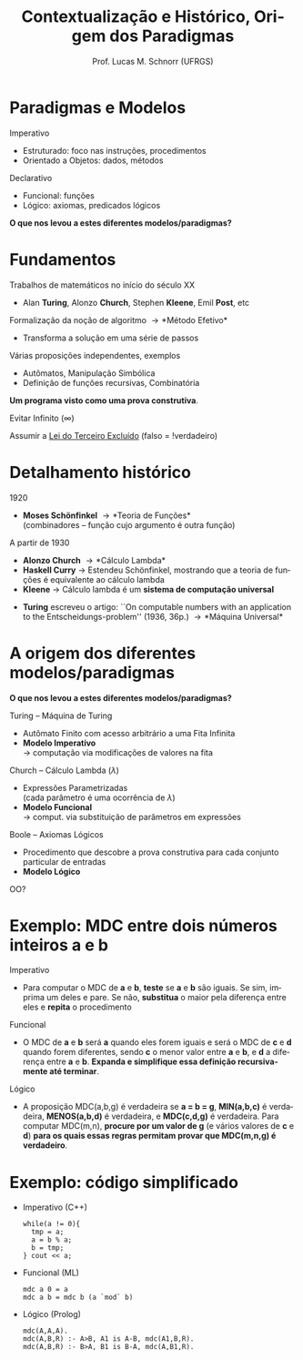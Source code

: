 # -*- coding: utf-8 -*-
# -*- mode: org -*-
#+startup: beamer overview indent
#+LANGUAGE: pt-br
#+TAGS: noexport(n)
#+EXPORT_EXCLUDE_TAGS: noexport
#+EXPORT_SELECT_TAGS: export

#+Title: Contextualização e Histórico, Origem dos Paradigmas
#+Author: Prof. Lucas M. Schnorr (UFRGS)
#+Date: \copyleft

#+LaTeX_CLASS: beamer
#+LaTeX_CLASS_OPTIONS: [xcolor=dvipsnames]
#+OPTIONS:   H:1 num:t toc:nil \n:nil @:t ::t |:t ^:t -:t f:t *:t <:t
#+LATEX_HEADER: \input{../org-babel.tex}

* Paradigmas e Modelos
Imperativo
- Estruturado: foco nas instruções, procedimentos
- Orientado a Objetos: dados, métodos

#+Latex: \vfill

Declarativo
- Funcional: funções
- Lógico: axiomas, predicados lógicos

#+Latex: \vfill\pause

#+BEGIN_CENTER
*O que nos levou a estes diferentes modelos/paradigmas?*
#+END_CENTER

* Fundamentos
Trabalhos de matemáticos no início do século XX
- Alan *Turing*, Alonzo *Church*, Stephen *Kleene*, Emil *Post*, etc

#+Latex: \vfill

Formalização da noção de algoritmo \rightarrow *Método Efetivo*
- Transforma a solução em uma série de passos

#+Latex: \pause

Várias proposições independentes, exemplos
- Autômatos, Manipulação Simbólica
- Definição de funções recursivas, Combinatória \\

#+Latex: \vfill\pause

#+BEGIN_CENTER
*Um programa visto como uma prova construtiva*.

Evitar Infinito (\infty)

Assumir a [[https://pt.wikipedia.org/wiki/Lei_do_terceiro_exclu%C3%ADdo][Lei do Terceiro Excluído]] (falso = !verdadeiro)
#+END_CENTER

* Detalhamento histórico
1920
- *Moses Schönfinkel* \rightarrow *Teoria de Funções* \\
  (combinadores -- função cujo argumento é outra função)

#+Latex: \vfill

A partir de 1930
- *Alonzo Church* \rightarrow *Cálculo Lambda*
- *Haskell Curry* \rightarrow Estendeu Schönfinkel, mostrando que a teoria de funções é equivalente ao cálculo lambda
- *Kleene* \rightarrow Cálculo lambda é um *sistema de computação universal*
#+Latex: \pause
- *Turing* escreveu o artigo: ``On computable numbers with an application to the Entscheidungs-problem'' (1936, 36p.) \linebreak \rightarrow *Máquina Universal*

* A origem dos diferentes modelos/paradigmas
#+BEGIN_CENTER
*O que nos levou a estes diferentes modelos/paradigmas?*
#+END_CENTER

#+Latex: \vfill

Turing -- Máquina de Turing
- Autômato Finito com acesso arbitrário a uma Fita Infinita
- *Modelo Imperativo* \\
  \rightarrow computação via modificações de valores na fita

#+Latex: \pause

Church -- Cálculo Lambda ($\lambda$)
- Expressões Parametrizadas \\
  (cada parâmetro é uma ocorrência de $\lambda$)
- *Modelo Funcional* \\
  \rightarrow comput. via substituição de parâmetros em expressões

#+Latex: \pause

Boole -- Axiomas Lógicos
  - Procedimento que descobre a prova construtiva para cada conjunto particular de entradas
  - *Modelo Lógico*

OO?

* Exemplo: MDC entre dois números inteiros *a* e *b*
Imperativo
- Para computar o MDC de *a* e *b*, *teste* se *a* e *b* são iguais. Se sim,
  imprima um deles e pare. Se não, *substitua* o maior pela diferença
  entre eles e *repita* o procedimento
#+Latex: \vfill\pause
Funcional
- O MDC de *a* e *b* será *a* quando eles forem iguais e será o MDC de *c* e *d*
  quando forem diferentes, sendo *c* o menor valor entre *a* e *b*, e *d* a
  diferença entre *a* e *b*. *Expanda e simplifique essa definição
  recursivamente até terminar*.
#+Latex: \vfill\pause
Lógico
- A proposição MDC(a,b,g) é verdadeira se *a = b = g*, *MIN(a,b,c)* é
  verdadeira, *MENOS(a,b,d)* é verdadeira, e *MDC(c,d,g)* é verdadeira.
  Para computar MDC(m,n), *procure por um valor de g* (e vários valores
  de *c* e *d*) *para os quais essas regras permitam provar que MDC(m,n,g)
  é verdadeiro*.
* Exemplo: código simplificado
- Imperativo (C++)
  #+BEGIN_SRC C++
while(a != 0){
  tmp = a;
  a = b % a;
  b = tmp;
} cout << a;
#+END_SRC
#+Latex: \vfill\pause
- Funcional (ML)
  #+BEGIN_SRC ML
mdc a 0 = a
mdc a b = mdc b (a `mod` b)
#+END_SRC
#+Latex: \vfill\pause
- Lógico (Prolog)
  #+BEGIN_SRC LOG
mdc(A,A,A).
mdc(A,B,R) :- A>B, A1 is A-B, mdc(A1,B,R).
mdc(A,B,R) :- B>A, B1 is B-A, mdc(A,B1,R).
#+END_SRC

